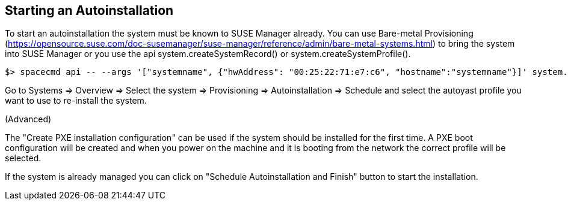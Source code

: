 [[client-cfg-autoinstallation]]
== Starting an Autoinstallation

To start an autoinstallation the system must be known to SUSE Manager already.
You can use Bare-metal Provisioning (https://opensource.suse.com/doc-susemanager/suse-manager/reference/admin/bare-metal-systems.html)
to bring the system into SUSE Manager or you use the api system.createSystemRecord() or system.createSystemProfile().

```
$> spacecmd api -- --args '["systemname", {"hwAddress": "00:25:22:71:e7:c6", "hostname":"systemname"}]' system.createSystemProfile
```

Go to Systems => Overview => Select the system => Provisioning => Autoinstallation => Schedule
and select the autoyast profile you want to use to re-install the system.

(Advanced)

The "Create PXE installation configuration" can be used if the system should be installed for the first time.
A PXE boot configuration will be created and when you power on the machine and it is booting from the network
the correct profile will be selected.
 
If the system is already managed you can click on "Schedule Autoinstallation and Finish" button to start the installation.

